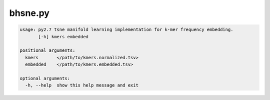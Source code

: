 ========
bhsne.py
========

.. code-block:: shell
 
	usage: py2.7 tsne manifold learning implementation for k-mer frequency embedding.
	       [-h] kmers embedded

	positional arguments:
	  kmers       </path/to/kmers.normalized.tsv>
	  embedded    </path/to/kmers.embedded.tsv>

	optional arguments:
	  -h, --help  show this help message and exit
